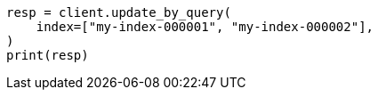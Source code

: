 // docs/update-by-query.asciidoc:344

[source, python]
----
resp = client.update_by_query(
    index=["my-index-000001", "my-index-000002"],
)
print(resp)
----